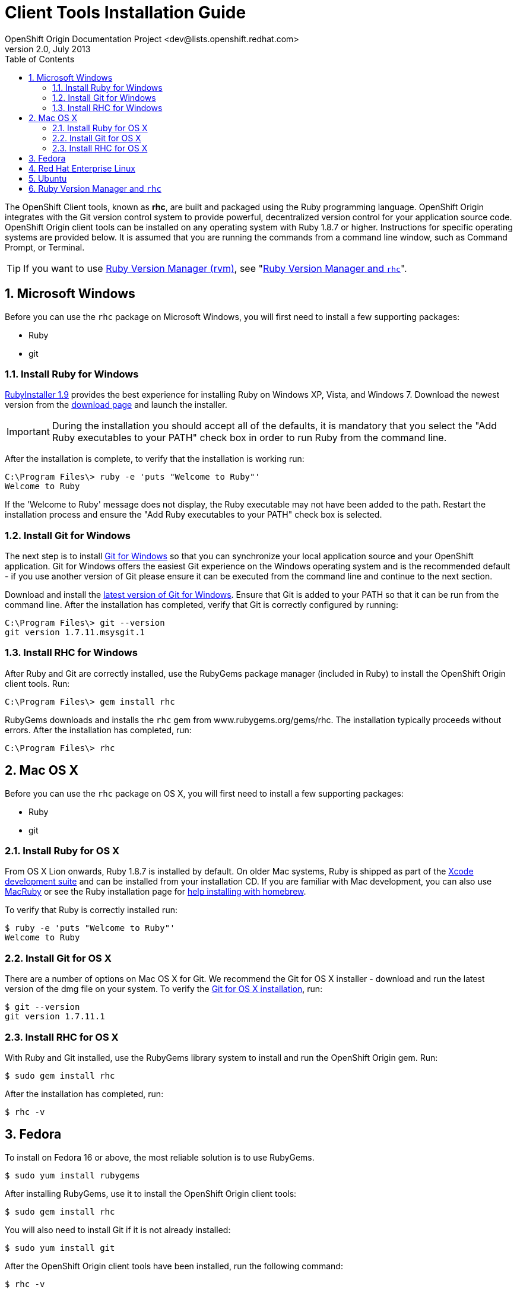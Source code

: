 = Client Tools Installation Guide
OpenShift Origin Documentation Project <dev@lists.openshift.redhat.com>
v2.0, July 2013
:data-uri:
:toc2:
:icons:
:numbered:

The OpenShift Client tools, known as *rhc*, are built and packaged using the Ruby programming language. OpenShift Origin integrates with the Git version control system to provide powerful, decentralized version control for your application source code. OpenShift Origin client tools can be installed on any operating system with Ruby 1.8.7 or higher. Instructions for specific operating systems are provided below. It is assumed that you are running the commands from a command line window, such as Command Prompt, or Terminal.

TIP: If you want to use https://rvm.io/[Ruby Version Manager (rvm)], see "<<rvm_and_rhc,Ruby Version Manager and `rhc`>>".

== Microsoft Windows
Before you can use the `rhc` package on Microsoft Windows, you will first need to install a few supporting packages:

* Ruby
* git

=== Install Ruby for Windows
http://rubyinstaller.org/[RubyInstaller 1.9] provides the best experience for installing Ruby on Windows XP, Vista, and Windows 7. Download the newest version from the http://rubyinstaller.org/downloads/[download page] and launch the installer.

IMPORTANT: During the installation you should accept all of the defaults, it is mandatory that you select the "Add Ruby executables to your PATH" check box in order to run Ruby from the command line.

After the installation is complete, to verify that the installation is working run:

----
C:\Program Files\> ruby -e 'puts "Welcome to Ruby"'
Welcome to Ruby
----

If the 'Welcome to Ruby' message does not display, the Ruby executable may not have been added to the path. Restart the installation process and ensure the "Add Ruby executables to your PATH" check box is selected.

=== Install Git for Windows
The next step is to install http://msysgit.github.com/[Git for Windows] so that you can synchronize your local application source and your OpenShift application. Git for Windows offers the easiest Git experience on the Windows operating system and is the recommended default - if you use another version of Git please ensure it can be executed from the command line and continue to the next section.

Download and install the http://code.google.com/p/msysgit/downloads/list?q=full+installer+official+git[latest version of Git for Windows]. Ensure that Git is added to your PATH so that it can be run from the command line. After the installation has completed, verify that Git is correctly configured by running:

----
C:\Program Files\> git --version
git version 1.7.11.msysgit.1
----

=== Install RHC for Windows
After Ruby and Git are correctly installed, use the RubyGems package manager (included in Ruby) to install the OpenShift Origin client tools. Run:

----
C:\Program Files\> gem install rhc
----

RubyGems downloads and installs the `rhc` gem from www.rubygems.org/gems/rhc. The installation typically proceeds without errors. After the installation has completed, run:

----
C:\Program Files\> rhc
----

== Mac OS X
Before you can use the `rhc` package on OS X, you will first need to install a few supporting packages:

* Ruby
* git

=== Install Ruby for OS X
From OS X Lion onwards, Ruby 1.8.7 is installed by default. On older Mac systems, Ruby is shipped as part of the
https://developer.apple.com/xcode/[Xcode development suite] and can be installed from your installation CD. If you are familiar with Mac development, you can also use http://macruby.org/[MacRuby] or see the Ruby installation page for http://www.ruby-lang.org/en/downloads/[help installing with homebrew].

To verify that Ruby is correctly installed run:

----
$ ruby -e 'puts "Welcome to Ruby"'
Welcome to Ruby
----

=== Install Git for OS X
There are a number of options on Mac OS X for Git. We recommend the Git for OS X installer - download and run the latest version of the dmg file on your system. To verify the http://code.google.com/p/git-osx-installer/[Git for OS X installation], run:

----
$ git --version
git version 1.7.11.1
----

=== Install RHC for OS X
With Ruby and Git installed, use the RubyGems library system to install and run the OpenShift Origin gem. Run:

----
$ sudo gem install rhc
----

After the installation has completed, run:

----
$ rhc -v
----

== Fedora
To install on Fedora 16 or above, the most reliable solution is to use RubyGems.

----
$ sudo yum install rubygems
----

After installing RubyGems, use it to install the OpenShift Origin client tools:

----
$ sudo gem install rhc
----

You will also need to install Git if it is not already installed:

----
$ sudo yum install git
----

After the OpenShift Origin client tools have been installed, run the following command:

----
$ rhc -v
----

== Red Hat Enterprise Linux
To install on Red Hat Enterprise Linux 6.2, 6.3, or 6.4, the most reliable solution is to use RubyGems. In order to install the RubyGems package, the _RHEL Optional_ channel must be enabled. There are two ways of doing this from the command line. If you are using the Certificate-Based RHN tooling, enter the following command:

----
$ sudo yum-config-manager --enable rhel-6-server-optional-rpms   
----

If you are using RHN-Classic, enter the following command:

----
$ sudo rhn-channel --add --channel=rhel-x86rhel-x86_64-server-optional-6
----

With the repository in place, you can now install RubyGems:

----
$ sudo yum install rubygems
----

After installing RubyGems, use it to install the OpenShift Origin client tools:

----
$ sudo gem install rhc
----

You will also need to install Git if it is not already installed:

----
$ sudo yum install git
----

After the OpenShift Origin client tools have been installed, run the following command:

----
$ rhc -v
----

== Ubuntu
Use the apt-get command line package manager to install Ruby and Git before you install the OpenShift Origin command line tools. Run the following command:

----
$ sudo apt-get install ruby-full rubygems git-core
----

After you install both Ruby and Git, verify they can be accessed via the command line:

----
$ ruby -e 'puts "Welcome to Ruby"'
$ git --version
----

If either program is not available from the command line, please add them to your PATH environment variable.

With Ruby and Git correctly installed, you can now use the RubyGems package manager to install the OpenShift Origin client tools. From a command line, run the following command:

----
$ sudo gem install rhc
----

[[rvm_and_rhc]]
== Ruby Version Manager and `rhc`
https://rvm.io/[Ruby Version Manager (RVM)] is an alternate management system for Ruby and Ruby Gems that makes it easier for users to switch between ruby versions and to work with the latest gem versions. Because `rhc` is itself a Ruby Gem, using it with RVM doesn't require any special magic. Once RVM is installed, use the _rvm use_ command to specify the ruby version / environment of your choice:

----
$ rvm use 1.9.3    # tells rvm to use a Ruby 1.93 environment
$ rvm use system   # tells rvm to use the Ruby environment that is not managed by RVM
----

To set the persistent default environment, use the _--default_ flag:

----
$ rvm --default use 1.9.3
Using /path/to/homedir/.rvm/gems/ruby-1.9.3-p286
----

Once you are working in your preferred environment, run the gem command as usual to install `rhc`:

----
$ gem install rhc
----

And confirm that you are going to be using the desired version of `rhc` using _which_:

----
$ which rhc
/path/to/homedir/.rvm/gems/ruby-1.9.3-p286/bin/rhc
----

